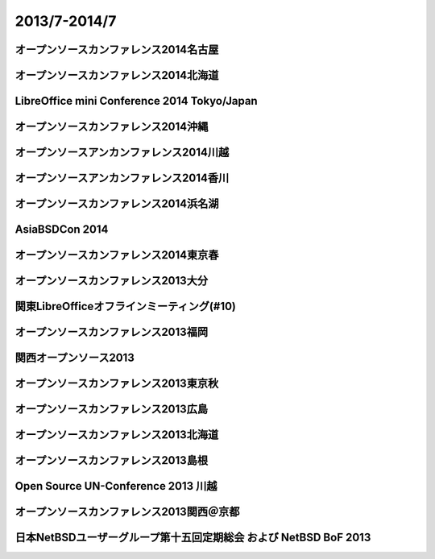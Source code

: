 .. 
 Copyright (c) 2013-4 Jun Ebihara All rights reserved.
 Redistribution and use in source and binary forms, with or without
 modification, are permitted provided that the following conditions
 are met:
 1. Redistributions of source code must retain the above copyright
    notice, this list of conditions and the following disclaimer.
 2. Redistributions in binary form must reproduce the above copyright
    notice, this list of conditions and the following disclaimer in the
    documentation and/or other materials provided with the distribution.
 THIS SOFTWARE IS PROVIDED BY THE AUTHOR ``AS IS'' AND ANY EXPRESS OR
 IMPLIED WARRANTIES, INCLUDING, BUT NOT LIMITED TO, THE IMPLIED WARRANTIES
 OF MERCHANTABILITY AND FITNESS FOR A PARTICULAR PURPOSE ARE DISCLAIMED.
 IN NO EVENT SHALL THE AUTHOR BE LIABLE FOR ANY DIRECT, INDIRECT,
 INCIDENTAL, SPECIAL, EXEMPLARY, OR CONSEQUENTIAL DAMAGES (INCLUDING, BUT
 NOT LIMITED TO, PROCUREMENT OF SUBSTITUTE GOODS OR SERVICES; LOSS OF USE,
 DATA, OR PROFITS; OR BUSINESS INTERRUPTION) HOWEVER CAUSED AND ON ANY
 THEORY OF LIABILITY, WHETHER IN CONTRACT, STRICT LIABILITY, OR TORT
 (INCLUDING NEGLIGENCE OR OTHERWISE) ARISING IN ANY WAY OUT OF THE USE OF
 THIS SOFTWARE, EVEN IF ADVISED OF THE POSSIBILITY OF SUCH DAMAGE.

2013/7-2014/7
----------------------------------

オープンソースカンファレンス2014名古屋
~~~~~~~~~~~~~~~~~~~~~~~~~~~~~~~~~~~~~~~~~~~~


オープンソースカンファレンス2014北海道
~~~~~~~~~~~~~~~~~~~~~~~~~~~~~~~~~~~~~~~~~~~~

.. image::  ../Picture/2014/06/14/DSC04996.JPG
.. image::  ../Picture/2014/06/14/DSC_0144.jpg
.. image::  ../Picture/2014/06/14/DSC_0150.jpg
.. image::  ../Picture/2014/06/14/DSC_0153.jpg
.. image::  ../Picture/2014/06/14/DSC_0159.jpg
.. image::  ../Picture/2014/06/14/DSC_0161.jpg
.. image::  ../Picture/2014/06/14/DSC_0166.jpg

LibreOffice mini Conference 2014 Tokyo/Japan
~~~~~~~~~~~~~~~~~~~~~~~~~~~~~~~~~~~~~~~~~~~~

.. image::  ../Picture/2014/06/07/DSC04952.JPG
.. image::  ../Picture/2014/06/07/DSC_0133.jpg

オープンソースカンファレンス2014沖縄
~~~~~~~~~~~~~~~~~~~~~~~~~~~~~~~~~~~~~~~~~~~~

.. image::  ../Picture/2014/05/24/DSC04842.JPG
.. image::  ../Picture/2014/05/24/DSC04850.JPG
.. image::  ../Picture/2014/05/24/DSC04851.JPG
.. image::  ../Picture/2014/05/24/DSC04852.JPG
.. image::  ../Picture/2014/05/24/DSC04853.JPG
.. image::  ../Picture/2014/05/24/DSC04854.JPG
.. image::  ../Picture/2014/05/24/DSC04859.JPG
.. image::  ../Picture/2014/05/24/DSC04862.JPG
.. image::  ../Picture/2014/05/24/DSC04863.JPG
.. image::  ../Picture/2014/05/24/DSC_0086.jpg
.. image::  ../Picture/2014/05/24/DSC_0088.jpg
.. image::  ../Picture/2014/05/24/DSC_0094.jpg
.. image::  ../Picture/2014/05/24/DSC_0096.jpg
.. image::  ../Picture/2014/05/24/DSC_0097.jpg

オープンソースアンカンファレンス2014川越
~~~~~~~~~~~~~~~~~~~~~~~~~~~~~~~~~~~~~~~~~~~~

.. image::  ../Picture/2014/05/10/DSC04702.JPG
.. image::  ../Picture/2014/05/10/DSC04709.JPG

オープンソースアンカンファレンス2014香川
~~~~~~~~~~~~~~~~~~~~~~~~~~~~~~~~~~~~~~~~~~~~

.. image::  ../Picture/2014/04/12/DSC_3243.jpg
.. image::  ../Picture/2014/04/12/DSC_3248.jpg
.. image::  ../Picture/2014/04/12/DSC_3252.jpg
.. image::  ../Picture/2014/04/12/DSC_3254.jpg
.. image::  ../Picture/2014/04/12/DSC_3255.jpg
.. image::  ../Picture/2014/04/12/DSC_3258.jpg

オープンソースカンファレンス2014浜名湖
~~~~~~~~~~~~~~~~~~~~~~~~~~~~~~~~~~~~~~~~~~~~

.. image::  ../Picture/2014/03/22/DSC_3199.jpg
.. image::  ../Picture/2014/03/22/DSC_3200.jpg
.. image::  ../Picture/2014/03/22/dsc04393.jpg
.. image::  ../Picture/2014/03/22/dsc04394.jpg
.. image::  ../Picture/2014/03/22/dsc04400.jpg

AsiaBSDCon 2014
~~~~~~~~~~~~~~~~~~~~~~~~~~~~~~~~~~~~~~~~~~~~

.. image::  ../Picture/2014/03/14/dsc04267.jpg
.. image::  ../Picture/2014/03/14/dsc04271.jpg
.. image::  ../Picture/2014/03/14/dsc04273.jpg
.. image::  ../Picture/2014/03/14/dsc04274.jpg
.. image::  ../Picture/2014/03/14/dsc04275.jpg
.. image::  ../Picture/2014/03/14/dsc04276.jpg
.. image::  ../Picture/2014/03/14/dsc04281.jpg
.. image::  ../Picture/2014/03/14/dsc04282.jpg
.. image::  ../Picture/2014/03/14/dsc04283.jpg
.. image::  ../Picture/2014/03/14/dsc04284.jpg
.. image::  ../Picture/2014/03/13/DSC_3171.jpg
.. image::  ../Picture/2014/03/13/DSC_3172.jpg
.. image::  ../Picture/2014/03/13/dsc04261.jpg

オープンソースカンファレンス2014東京春
~~~~~~~~~~~~~~~~~~~~~~~~~~~~~~~~~~~~~~~~~~~~

.. image::  ../Picture/2014/02/28/DSC_3123.jpg
.. image::  ../Picture/2014/02/28/DSC_3124.jpg
.. image::  ../Picture/2014/02/28/DSC_3125.jpg
.. image::  ../Picture/2014/02/28/DSC_3126.jpg
.. image::  ../Picture/2014/02/28/DSC_3128.jpg
.. image::  ../Picture/2014/02/28/DSC_3129.jpg
.. image::  ../Picture/2014/02/28/DSC_3130.jpg
.. image::  ../Picture/2014/02/28/DSC_3131.jpg
.. image::  ../Picture/2014/02/28/DSC_3133.jpg
.. image::  ../Picture/2014/02/28/DSC_3136.jpg
.. image::  ../Picture/2014/02/28/DSC_3137.jpg
.. image::  ../Picture/2014/02/28/DSC_3142.jpg
.. image::  ../Picture/2014/02/28/DSC_3143.jpg
.. image::  ../Picture/2014/02/28/dsc04135.jpg
.. image::  ../Picture/2014/02/28/dsc04136.jpg
.. image::  ../Picture/2014/02/28/dsc04137.jpg
.. image::  ../Picture/2014/02/28/dsc04138.jpg

オープンソースカンファレンス2013大分
~~~~~~~~~~~~~~~~~~~~~~~~~~~~~~~~~~~~~~~~~~~~

.. image::  ../Picture/2013/11/23/DSC_2895.jpg
.. image::  ../Picture/2013/11/23/DSC_2897.jpg
.. image::  ../Picture/2013/11/23/DSC_2898.jpg
.. image::  ../Picture/2013/11/23/DSC_2899.jpg
.. image::  ../Picture/2013/11/23/DSC_2901.jpg
.. image::  ../Picture/2013/11/23/DSC_2904.jpg
.. image::  ../Picture/2013/11/23/DSC_2905.jpg
.. image::  ../Picture/2013/11/23/DSC_2907.jpg
.. image::  ../Picture/2013/11/23/DSC_2908.jpg

関東LibreOfficeオフラインミーティング(#10)
~~~~~~~~~~~~~~~~~~~~~~~~~~~~~~~~~~~~~~~~~~~~

.. image::  ../Picture/2013/11/18/DSC_2891.jpg
.. image::  ../Picture/2013/11/18/dsc03649.jpg

オープンソースカンファレンス2013福岡
~~~~~~~~~~~~~~~~~~~~~~~~~~~~~~~~~~~~~~~~~~~~

.. image::  ../Picture/2013/11/16/DSC_2880.jpg
.. image::  ../Picture/2013/11/16/DSC_2883.jpg
.. image::  ../Picture/2013/11/16/DSC_2885.jpg
.. image::  ../Picture/2013/11/16/DSC_2886.jpg
.. image::  ../Picture/2013/11/16/DSC_2887.jpg
.. image::  ../Picture/2013/11/16/dsc03632.jpg
.. image::  ../Picture/2013/11/16/dsc03635.jpg
.. image::  ../Picture/2013/11/16/dsc03636.jpg

関西オープンソース2013
~~~~~~~~~~~~~~~~~~~~~~~~~~~~~~~~~~~~~~~~~~~~

.. image::  ../Picture/2013/11/08/DSC_2847.jpg
.. image::  ../Picture/2013/11/08/DSC_2848.jpg
.. image::  ../Picture/2013/11/08/DSC_2849.jpg
.. image::  ../Picture/2013/11/08/DSC_2854.jpg

オープンソースカンファレンス2013東京秋
~~~~~~~~~~~~~~~~~~~~~~~~~~~~~~~~~~~~~~~~~~~~

.. image::  ../Picture/2013/10/19/DSC_2749.jpg
.. image::  ../Picture/2013/10/19/DSC_2750.jpg
.. image::  ../Picture/2013/10/19/DSC_2751.jpg
.. image::  ../Picture/2013/10/19/DSC_2752.jpg
.. image::  ../Picture/2013/10/19/DSC_2753.jpg
.. image::  ../Picture/2013/10/19/DSC_2757.jpg
.. image::  ../Picture/2013/10/19/DSC_2758.jpg
.. image::  ../Picture/2013/10/19/DSC_2769.jpg
.. image::  ../Picture/2013/10/19/DSC_2779.jpg

オープンソースカンファレンス2013広島
~~~~~~~~~~~~~~~~~~~~~~~~~~~~~~~~~~~~~~~~~~~~

.. image::  ../Picture/2013/10/06/DSC_2673.jpg
.. image::  ../Picture/2013/10/06/DSC_2674.jpg
.. image::  ../Picture/2013/10/06/DSC_2675.jpg
.. image::  ../Picture/2013/10/06/DSC_2676.jpg
.. image::  ../Picture/2013/10/06/DSC_2677.jpg
.. image::  ../Picture/2013/10/06/DSC_2678.jpg
.. image::  ../Picture/2013/10/06/DSC_2679.jpg
.. image::  ../Picture/2013/10/06/DSC_2680.jpg
.. image::  ../Picture/2013/10/06/DSC_2681.jpg
.. image::  ../Picture/2013/10/06/DSC_2682.jpg
.. image::  ../Picture/2013/10/06/DSC_2683.jpg
.. image::  ../Picture/2013/10/06/DSC_2684.jpg
.. image::  ../Picture/2013/10/06/DSC_2685.jpg
.. image::  ../Picture/2013/10/06/DSC_2686.jpg
.. image::  ../Picture/2013/10/06/DSC_2689.jpg
.. image::  ../Picture/2013/10/06/DSC_2701.jpg
.. image::  ../Picture/2013/10/06/dsc03143.jpg
.. image::  ../Picture/2013/10/06/dsc03144.jpg
.. image::  ../Picture/2013/10/06/dsc03145.jpg
.. image::  ../Picture/2013/10/06/dsc03146.jpg
.. image::  ../Picture/2013/10/06/dsc03147.jpg
.. image::  ../Picture/2013/10/06/dsc03148.jpg
.. image::  ../Picture/2013/10/06/dsc03152.jpg
.. image::  ../Picture/2013/10/06/dsc03153.jpg
.. image::  ../Picture/2013/10/06/dsc03154.jpg
.. image::  ../Picture/2013/10/06/dsc03155.jpg
.. image::  ../Picture/2013/10/06/dsc03156.jpg
.. image::  ../Picture/2013/10/06/dsc03157.jpg
.. image::  ../Picture/2013/10/06/dsc03158.jpg

オープンソースカンファレンス2013北海道
~~~~~~~~~~~~~~~~~~~~~~~~~~~~~~~~~~~~~~~~~~~~

.. image::  ../Picture/2013/09/14/DSC_2546.jpg
.. image::  ../Picture/2013/09/14/DSC_2549.jpg
.. image::  ../Picture/2013/09/14/DSC_2550.jpg
.. image::  ../Picture/2013/09/14/DSC_2551.jpg
.. image::  ../Picture/2013/09/14/DSC_2552.jpg
.. image::  ../Picture/2013/09/14/DSC_2560.jpg
.. image::  ../Picture/2013/09/14/DSC_2561.jpg
.. image::  ../Picture/2013/09/14/DSC_2562.jpg
.. image::  ../Picture/2013/09/14/DSC_2563.jpg
.. image::  ../Picture/2013/09/14/DSC_2564.jpg
.. image::  ../Picture/2013/09/14/DSC_2565.jpg
.. image::  ../Picture/2013/09/14/DSC_2566.jpg
.. image::  ../Picture/2013/09/14/DSC_2567.jpg
.. image::  ../Picture/2013/09/14/DSC_2568.jpg
.. image::  ../Picture/2013/09/14/DSC_2569.jpg
.. image::  ../Picture/2013/09/14/DSC_2570.jpg
.. image::  ../Picture/2013/09/14/dsc02894.jpg
.. image::  ../Picture/2013/09/14/dsc02895.jpg
.. image::  ../Picture/2013/09/14/dsc02896.jpg
.. image::  ../Picture/2013/09/14/dsc02897.jpg
.. image::  ../Picture/2013/09/14/dsc02898.jpg
.. image::  ../Picture/2013/09/14/dsc02899.jpg
.. image::  ../Picture/2013/09/14/dsc02900.jpg
.. image::  ../Picture/2013/09/14/dsc02901.jpg
.. image::  ../Picture/2013/09/14/dsc02902.jpg
.. image::  ../Picture/2013/09/14/dsc02903.jpg
.. image::  ../Picture/2013/09/14/dsc02904.jpg
.. image::  ../Picture/2013/09/14/dsc02905.jpg
.. image::  ../Picture/2013/09/14/dsc02906.jpg
.. image::  ../Picture/2013/09/14/dsc02907.jpg
.. image::  ../Picture/2013/09/14/dsc02908.jpg
.. image::  ../Picture/2013/09/14/dsc02909.jpg
.. image::  ../Picture/2013/09/14/dsc02910.jpg
.. image::  ../Picture/2013/09/14/dsc02911.jpg

オープンソースカンファレンス2013島根
~~~~~~~~~~~~~~~~~~~~~~~~~~~~~~~~~~~~~~~~~~~~

.. image::  ../Picture/2013/08/24/DSC_2416.jpg
.. image::  ../Picture/2013/08/24/DSC_2417.jpg
.. image::  ../Picture/2013/08/24/DSC_2418.jpg
.. image::  ../Picture/2013/08/24/DSC_2419.jpg
.. image::  ../Picture/2013/08/24/DSC_2420.jpg
.. image::  ../Picture/2013/08/24/DSC_2421.jpg
.. image::  ../Picture/2013/08/24/DSC_2422.jpg
.. image::  ../Picture/2013/08/24/DSC_2423.jpg
.. image::  ../Picture/2013/08/24/DSC_2424.jpg
.. image::  ../Picture/2013/08/24/DSC_2425.jpg
.. image::  ../Picture/2013/08/24/DSC_2426.jpg
.. image::  ../Picture/2013/08/24/DSC_2427.jpg
.. image::  ../Picture/2013/08/24/DSC_2428.jpg
.. image::  ../Picture/2013/08/24/DSC_2429.jpg
.. image::  ../Picture/2013/08/24/DSC_2430.jpg
.. image::  ../Picture/2013/08/24/DSC_2431.jpg
.. image::  ../Picture/2013/08/24/DSC_2432.jpg
.. image::  ../Picture/2013/08/24/DSC_2433.jpg
.. image::  ../Picture/2013/08/24/DSC_2434.jpg
.. image::  ../Picture/2013/08/24/DSC_2435.jpg
.. image::  ../Picture/2013/08/24/DSC_2436.jpg
.. image::  ../Picture/2013/08/24/DSC_2437.jpg
.. image::  ../Picture/2013/08/24/DSC_2438.jpg
.. image::  ../Picture/2013/08/24/DSC_2439.jpg
.. image::  ../Picture/2013/08/24/DSC_2440.jpg
.. image::  ../Picture/2013/08/24/DSC_2441.jpg
.. image::  ../Picture/2013/08/24/DSC_2442.jpg
.. image::  ../Picture/2013/08/24/DSC_2443.jpg
.. image::  ../Picture/2013/08/24/DSC_2444.jpg
.. image::  ../Picture/2013/08/24/DSC_2445.jpg
.. image::  ../Picture/2013/08/24/DSC_2446.jpg
.. image::  ../Picture/2013/08/24/DSC_2447.jpg
.. image::  ../Picture/2013/08/24/DSC_2448.jpg
.. image::  ../Picture/2013/08/24/DSC_2449.jpg
.. image::  ../Picture/2013/08/24/DSC_2450.jpg
.. image::  ../Picture/2013/08/24/DSC_2451.jpg
.. image::  ../Picture/2013/08/24/DSC_2452.jpg
.. image::  ../Picture/2013/08/24/DSC_2453.jpg

Open Source UN-Conference 2013 川越
~~~~~~~~~~~~~~~~~~~~~~~~~~~~~~~~~~~~~~~~~~~~
.. image::  ../Picture/2013/08/17/dsc02815.jpg
.. image::  ../Picture/2013/08/17/dsc02816.jpg
.. image::  ../Picture/2013/08/17/dsc02817.jpg

オープンソースカンファレンス2013関西＠京都
~~~~~~~~~~~~~~~~~~~~~~~~~~~~~~~~~~~~~~~~~~~~

.. image::  ../Picture/2013/08/02/DSC_2265.jpg
.. image::  ../Picture/2013/08/02/DSC_2266.jpg
.. image::  ../Picture/2013/08/02/DSC_2267.jpg
.. image::  ../Picture/2013/08/02/DSC_2268.jpg
.. image::  ../Picture/2013/08/02/DSC_2269.jpg
.. image::  ../Picture/2013/08/02/DSC_2270.jpg
.. image::  ../Picture/2013/08/02/DSC_2271.jpg
.. image::  ../Picture/2013/08/02/DSC_2272.jpg
.. image::  ../Picture/2013/08/02/DSC_2273.jpg
.. image::  ../Picture/2013/08/02/DSC_2274.jpg
.. image::  ../Picture/2013/08/02/DSC_2275.jpg
.. image::  ../Picture/2013/08/02/DSC_2276.jpg
.. image::  ../Picture/2013/08/02/DSC_2277.jpg
.. image::  ../Picture/2013/08/02/DSC_2278.jpg
.. image::  ../Picture/2013/08/02/DSC_2279.jpg
.. image::  ../Picture/2013/08/02/DSC_2280.jpg
.. image::  ../Picture/2013/08/02/DSC_2281.jpg
.. image::  ../Picture/2013/08/02/DSC_2282.jpg
.. image::  ../Picture/2013/08/02/DSC_2283.jpg
.. image::  ../Picture/2013/08/02/DSC_2284.jpg
.. image::  ../Picture/2013/08/02/DSC_2285.jpg
.. image::  ../Picture/2013/08/02/DSC_2286.jpg
.. image::  ../Picture/2013/08/02/DSC_2287.jpg
.. image::  ../Picture/2013/08/02/DSC_2288.jpg
.. image::  ../Picture/2013/08/02/DSC_2289.jpg
.. image::  ../Picture/2013/08/02/DSC_2290.jpg
.. image::  ../Picture/2013/08/02/DSC_2291.jpg
.. image::  ../Picture/2013/08/02/DSC_2292.jpg
.. image::  ../Picture/2013/08/02/DSC_2293.jpg
.. image::  ../Picture/2013/08/02/DSC_2294.jpg
.. image::  ../Picture/2013/08/02/DSC_2295.jpg
.. image::  ../Picture/2013/08/02/DSC_2296.jpg
.. image::  ../Picture/2013/08/02/DSC_2297.jpg
.. image::  ../Picture/2013/08/02/DSC_2298.jpg
.. image::  ../Picture/2013/08/02/DSC_2299.jpg
.. image::  ../Picture/2013/08/02/DSC_2300.jpg
.. image::  ../Picture/2013/08/02/DSC_2301.jpg
.. image::  ../Picture/2013/08/02/DSC_2302.jpg
.. image::  ../Picture/2013/08/02/DSC_2303.jpg
.. image::  ../Picture/2013/08/02/DSC_2304.jpg
.. image::  ../Picture/2013/08/02/DSC_2305.jpg
.. image::  ../Picture/2013/08/02/DSC_2306.jpg
.. image::  ../Picture/2013/08/02/DSC_2307.jpg
.. image::  ../Picture/2013/08/02/DSC_2308.jpg
.. image::  ../Picture/2013/08/02/DSC_2309.jpg
.. image::  ../Picture/2013/08/02/DSC_2310.jpg
.. image::  ../Picture/2013/08/02/DSC_2311.jpg
.. image::  ../Picture/2013/08/02/DSC_2312.jpg
.. image::  ../Picture/2013/08/02/DSC_2313.jpg
.. image::  ../Picture/2013/08/02/DSC_2314.jpg
.. image::  ../Picture/2013/08/02/DSC_2315.jpg
.. image::  ../Picture/2013/08/02/DSC_2316.jpg
.. image::  ../Picture/2013/08/02/dsc02796.jpg
.. image::  ../Picture/2013/08/02/dsc02797.jpg
.. image::  ../Picture/2013/08/02/dsc02798.jpg
.. image::  ../Picture/2013/08/02/dsc02799.jpg
.. image::  ../Picture/2013/08/02/dsc02800.jpg
.. image::  ../Picture/2013/08/02/dsc02801.jpg
.. image::  ../Picture/2013/08/02/dsc02802.jpg
.. image::  ../Picture/2013/08/02/dsc02803.jpg
.. image::  ../Picture/2013/08/02/dsc02804.jpg

日本NetBSDユーザーグループ第十五回定期総会 および NetBSD BoF 2013
~~~~~~~~~~~~~~~~~~~~~~~~~~~~~~~~~~~~~~~~~~~~~~~~~~~~~~~~~~~~~~~~~~~~~~~~

.. image::  ../Picture/2013/07/13/DSC_2217.jpg
.. image::  ../Picture/2013/07/13/DSC_2218.jpg
.. image::  ../Picture/2013/07/13/dsc02769.jpg
.. image::  ../Picture/2013/07/13/dsc02770.jpg
.. image::  ../Picture/2013/07/13/dsc02771.jpg
.. image::  ../Picture/2013/07/13/dsc02772.jpg
.. image::  ../Picture/2013/07/13/dsc02773.jpg
.. image::  ../Picture/2013/07/13/dsc02774.jpg
.. image::  ../Picture/2013/07/13/dsc02775.jpg
.. image::  ../Picture/2013/07/13/dsc02776.jpg
.. image::  ../Picture/2013/07/13/dsc02777.jpg
.. image::  ../Picture/2013/07/13/dsc02778.jpg
.. image::  ../Picture/2013/07/13/dsc02779.jpg
.. image::  ../Picture/2013/07/13/dsc02780.jpg
